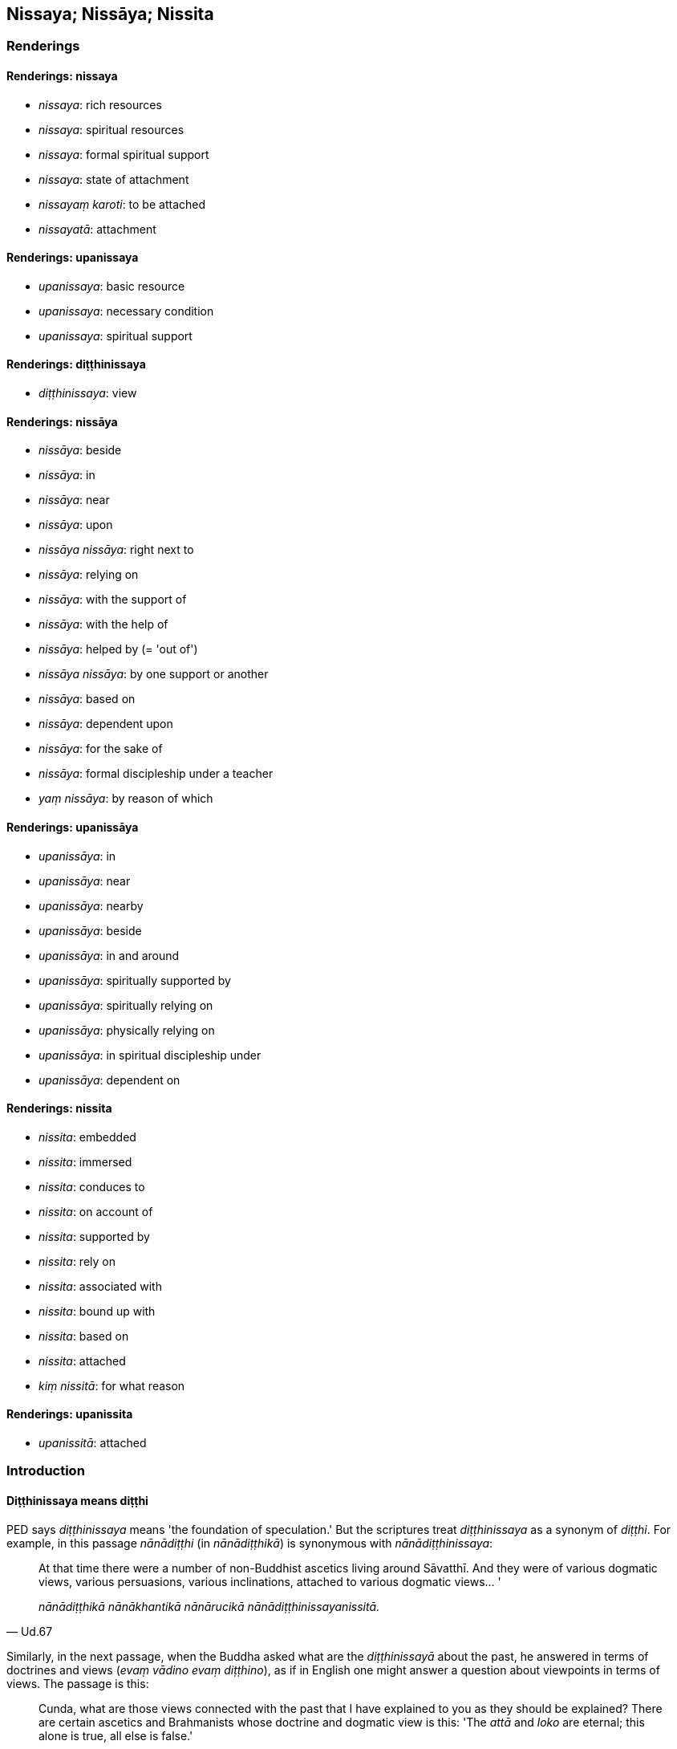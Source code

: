== Nissaya; Nissāya; Nissita

=== Renderings

==== Renderings: nissaya

- _nissaya_: rich resources

- _nissaya_: spiritual resources

- _nissaya_: formal spiritual support

- _nissaya_: state of attachment

- _nissayaṃ karoti_: to be attached

- _nissayatā_: attachment

==== Renderings: upanissaya

- _upanissaya_: basic resource

- _upanissaya_: necessary condition

- _upanissaya_: spiritual support

==== Renderings: diṭṭhinissaya

- _diṭṭhinissaya_: view

==== Renderings: nissāya

- _nissāya_: beside

- _nissāya_: in

- _nissāya_: near

- _nissāya_: upon

- _nissāya nissāya_: right next to

- _nissāya_: relying on

- _nissāya_: with the support of

- _nissāya_: with the help of

- _nissāya_: helped by (= 'out of')

- _nissāya nissāya_: by one support or another

- _nissāya_: based on

- _nissāya_: dependent upon

- _nissāya_: for the sake of

- _nissāya_: formal discipleship under a teacher

- _yaṃ nissāya_: by reason of which

==== Renderings: upanissāya

- _upanissāya_: in

- _upanissāya_: near

- _upanissāya_: nearby

- _upanissāya_: beside

- _upanissāya_: in and around

- _upanissāya_: spiritually supported by

- _upanissāya_: spiritually relying on

- _upanissāya_: physically relying on

- _upanissāya_: in spiritual discipleship under

- _upanissāya_: dependent on

==== Renderings: nissita

- _nissita_: embedded

- _nissita_: immersed

- _nissita_: conduces to

- _nissita_: on account of

- _nissita_: supported by

- _nissita_: rely on

- _nissita_: associated with

- _nissita_: bound up with

- _nissita_: based on

- _nissita_: attached

- _kiṃ nissitā_: for what reason

==== Renderings: upanissita

- _upanissitā_: attached

=== Introduction

==== Diṭṭhinissaya means diṭṭhi

PED says _diṭṭhinissaya_ means 'the foundation of speculation.' But the 
scriptures treat _diṭṭhinissaya_ as a synonym of _diṭṭhi_. For example, 
in this passage _nānādiṭṭhi_ (in _nānādiṭṭhikā_) is synonymous 
with _nānādiṭṭhinissaya_:

[quote, Ud.67]
____
At that time there were a number of non-Buddhist ascetics living around 
Sāvatthī. And they were of various dogmatic views, various persuasions, 
various inclinations, attached to various dogmatic views... '

_nānādiṭṭhikā nānākhantikā nānārucikā 
nānādiṭṭhinissayanissitā._
____

Similarly, in the next passage, when the Buddha asked what are the 
_diṭṭhinissayā_ about the past, he answered in terms of doctrines and 
views (_evaṃ vādino evaṃ diṭṭhino_), as if in English one might answer 
a question about viewpoints in terms of views. The passage is this:

[quote, D.3.137]
____
Cunda, what are those views connected with the past that I have explained to 
you as they should be explained? There are certain ascetics and Brahmanists 
whose doctrine and dogmatic view is this: 'The _attā_ and _loko_ are eternal; 
this alone is true, all else is false.'

_Katame ca te cunda pubbantasahagatā diṭṭhinissayā ye vo mayā vyākatā 
yathā te vyākātabbā? Santi kho cunda eke samaṇabrāhmaṇā evaṃ 
vādino evaṃ diṭṭhino sassato attā ca loko ca idameva saccaṃ 
moghamaññan ti._
____

==== Other translators

Some translators render _diṭṭhinissaya_ as 'dependence on view' or 'support 
of views,' with convoluted results. For instance, consider this passage:

____
-- 'Bhikkhus, you might best rely on that dogmatic view, relying on which there 
would not arise grief, lamentation, physical pain, psychological pain, and 
vexation. But do you see any such view?'

_Taṃ bhikkhave diṭṭhinissayaṃ nisseyyātha yaṃsa diṭṭhinissayaṃ 
nissayato na uppajjeyyuṃ sokaparidevadukkhadomanassupāyāsā. Passatha no 
tumhe bhikkhave taṃ diṭṭhinissayaṃ yaṃsa diṭṭhinissayaṃ 
nissayato na uppajjeyyuṃ sokaparidevadukkhadomanassupāyāsā ti._
____

____
-- 'No, bhante.'

_No hetaṃ bhante_
____

[quote, M.1.137-8]
____
-- 'Good, bhikkhus. I also see no such view relying on which there would not 
arise grief, lamentation, physical pain, psychological pain, and vexation.'

_Sādhu bhikkhave. Ahampi kho taṃ bhikkhave diṭṭhinissayaṃ na 
samanupassāmi yaṃsa diṭṭhinissayaṃ nissayato na uppajjeyyuṃ 
sokaparidevadukkhadomanassupāyāsā._
____

Horner translates the last sentence as: 'Neither do I see that dependence on 
view by depending on which dependence of view there would not arise grief, 
suffering, anguish, lamentation, despair' (MLS.1.177).

==== Pitfalls

The negatives of the _nissaya nissāya nissita_ group are associated with a 
range of pitfalls. For instance, _issita_ means 'giving offence.' Its negative 
is _anissita_ (i.e. '_an-issita'_ not '_a-nissita'_):

[quote, S.4.179]
____
Not causing offence, not tormenting others, one who has realised the 
Untroubled, a bhikkhu would not abuse anyone.

_Anissito aññamaheṭhayāno parinibbuto na upavadeyya kañciti._
____

The following passage has been quietly misleading us for centuries:

[quote, S.2.280; A.2.51]
____
Venerable Visākha was instructing the bhikkhus with speech that was polished, 
well enunciated, articulate, making the meaning clear, comprehensive, not 
causing offence.

_poriyā vācāya vissaṭṭhāya anelagalāya atthassa viññāpaniyā 
pariyāpannāya anissitāyā ti._
____

However, Buddhaghosa's commentary says the speech was 'unattached to the round 
of rebirth' (_vaṭṭaṃ anissitāya_) (PTS: AA.3.90). Another translator 
simply says the bhikkhu's speech was 'unattached.'

The correct root of a negative is easier to recognise when paired with its 
positive. For instance, if '_issāya'_ means 'of envy,' _anissāya_ clearly 
means 'of non-envy' (_an-issāya_). For example, here:

____
Possessed of two qualities one lives miserably: envy and stinginess.

_issāya ca macchariyena ca_
____

[quote, A.1.94]
____
Possessed of two qualities one lives happily: non-envy and non-stinginess.

_anissāya ca amacchariyena ca._
____

==== Humour

_Nissita's_ different meanings make it an easy source of humour. For instance 
the Buddha said that Brahmanists and householders are helpful in providing 
bhikkhus with robe material, almsfood, abodes, and therapeutic requisites; and 
bhikkhus are helpful in return by explaining the teaching. He said householders 
and ascetics are each supported by the other (_aññoññanissitā_ It.111). A 
bhikkhu preacher might well remind his audience that this does not mean 
householders and ascetics are 'each attached to each other' 
(_aññoññanissitā_) but instead they both should try to 'each not give 
offence to each other' (_aññoññanissitā_).

=== Illustrations: nissaya

.Illustration
====
nissaya

rich resources
====

____
And how is a shopkeeper endowed with rich resources?_

_Kathañca bhikkhave pāpaṇiko nissayasampanno hoti_
____

The shopkeeper becomes known to wealthy householders as capable of providing 
interest on loans. They offer him money, telling him to trade with it, support 
his family, and pay it back with interest in due course (A.1.117).

.Illustration
====
nissaya

rich resources
====

____
And how is a bhikkhu endowed with rich resources?

_Kathañca bhikkhave bhikkhu nissayasampanno hoti:_
____

From time to time a bhikkhu approaches those bhikkhus who are learned, to whom 
the tradition has been handed down, experts in the teaching and discipline and 
summaries, and asks and interrogates them 'How is that, bhante? What does that 
mean?' Thus those Venerables can reveal what is hidden and clarify what is 
obscure, and dispel his unsureness about various matters that are cause for 
unsureness (A.1.118).

.Illustration
====
nissaya

spiritual resources
====

____
On what grounds, bhante, is a bhikkhu endowed with spiritual resources?

_Kittāvatā nu kho bhante bhikkhu nissayasampanno hotī ti._
____

____
If, either with the help of faith [in the perfection of the Buddha's 
transcendent insight], or with the help of shame of wrongdoing, or with the 
help of fear of wrongdoing, or with the help of energetic application [to the 
practice], or with the help of wisdom, a bhikkhu abandons what is spiritually 
unwholesome and develops what is spiritually wholesome, that which is 
spiritually unwholesome is indeed abandoned.

_saddhañce... hiriñce... ottappañce... viriyañce... paññañce bhikkhu 
bhikkhu nissāya akusalaṃ pajahati kusalaṃ bhāveti pahīnamevassa taṃ 
akusalaṃ hoti._
____

____
When he is established (_patiṭṭhāya_) in these five states, there are four 
other things spiritually supported by which a bhikkhu should abide

_cattāro dhammā upanissāya vihātabbā._
____

In this regard a bhikkhu judges that:

____
one thing should be followed.

_saṅkhāyekaṃ paṭisevati_
____

____
one thing should be endured.

_saṅkhāyekaṃ adhivāseti_
____

____
one thing should be avoided.

_saṅkhāyekaṃ parivajjeti_
____

____
one thing should be dispelled.

_saṅkhāyekaṃ vinodeti_
____

[quote, A.4.353-4]
____
Thus is a bhikkhu endowed with spiritual resources.

_nissayasampanno hotī ti._
____

.Illustration
====
nissayaṃ

formal spiritual support
====

[quote, M.2.126]
____
In the eighty years since I went forth [into the ascetic life], I do not recall 
having ever offered anyone formal spiritual support.

_Asīti me āvuso vassāni pabbajitassa nābhijānāmi nissayaṃ dātā._
____

.Illustration
====
nissayaṃ

formal spiritual support
====

____
Ānanda, friend, the Blessed One has established a standard of ten years formal 
discipleship under a teacher.

_bhagavatā āvuso ānanda paññattaṃ dasavassāni nissāya vatthuṃ_
____

[quote, Vin.1.80]
____
One of ten years' standing can offer formal spiritual support.

_dasavassena nissayaṃ dātuṃ._
____

.Illustration
====
nissayo

formal spiritual support
====

____
If he is possessed of five factors, formal spiritual support may be offered by 
a bhikkhu.

_bhikkhunā nissayo dātabbo_
____

[quote, A.3.271]
____
If he is possessed of the aggregate of a finished disciple's virtuous 
practices, inward collectedness, penetrative discernment, liberation [from 
perceptually obscuring states], and the knowledge and vision that follows 
liberation [from perceptually obscuring states].

_asekhena sīlakkhandhena... samādhikkhandhena... paññākkhandhena... 
vimuttikkhandhena... vimuttiñāṇadassanakkhandhena samannāgato hoti._
____

.Illustration
====
nissayaṃ karoti

be attached
====

____
Having abandoned whatever he was clinging to

_attaṃ pahāya_
____

____
being free of grasping

_anupādiyāno_
____

[quote, Sn.v.800]
____
He is not attached even to knowledge.

__ñāṇe pi so nissayaṃ no karoti._
____

Comment:

Norman says 'he should not depend even upon knowledge.' But how can one not 
depend on knowledge?

.Illustration
====
nissayatā

attachment
====

[quote, Sn.v.856]
____
A person for whom there is no attachment, who, knowing the nature of reality 
&#8203;[according to reality], is not attached; and who has no craving for either 
individual existence or the cessation of individual existence.

_Yassa nissayatā natthi ñatvā dhammaṃ anissito +
Bhavāya vibhavāya vā taṇhā yassa na vijjati._
____

[quote, Sn.v.857]
____
This is someone I call inwardly at peace. He is indifferent to sensuous 
pleasures. Spiritual shackles are not found in him. He has overcome attachment 
&#8203;[to the world of phenomena].

_Taṃ brūmi upasanto ti kāmesu anapekkhinaṃ +
Ganthā tassa na vijjanti atāri so visattikaṃ._
____

Comment:

Norman says 'no stage of dependence, knowing the doctrine is not dependent.'

.Illustration
====
nissayesu

states of attachment
====

____
One who is free of attachment does not tremble.

_Anissito na calati_
____

____
But one who is attached,

_nissito ca_
____

____
Grasping states of individual existence in this world or another

_upādiyaṃ itthabhāvaññathābhāvaṃ_
____

____
Does not transcend the round of birth and death.

_saṃsāraṃ nātivattati_
____

____
Recognising this danger,

_Etamādīnavaṃ ñatvā_
____

____
That there is great peril in states of attachment,

_nissayesu mahabbhayaṃ_
____

[quote, Sn.v.752-3]
____
Then, unattached, free of grasping, the bhikkhu should mindfully fulfil the 
ideals of religious asceticism.

_Anissito anupādāno sato bhikkhu paribbaje ti._
____

Comment:

Norman says: 'Knowing this peril, that "There is great fear in dependences," a 
bhikkhu should wander, not dependent nor grasping.' But _anissito_ and 
_anupādāno_ appear as synonyms, which makes 'unattached, not grasping' more 
likely than 'not dependent nor grasping.'

=== Illustrations: upanissaya

.Illustration
====
upanissayo

basic resources
====

____
Leftover scraps as almsfood,

_Uttiṭṭhapiṇḍo uñcho ca_
____

____
Discarded cloth [for rag-robes],

_paṃsukūlañca cīvaraṃ_
____

____
These are indeed fitting for me,

_Etaṃ kho mama sāruppaṃ_
____

[quote, Thī.v.349]
____
The basic resources of the ascetic life.

_anāgārūpanissayo._
____

.Illustration
====
upanissaya

necessary condition
====

[quote, A.3.20]
____
For a virtuous person, perfect in virtue, right inward collectedness is endowed 
with its necessary condition.

_Sīlavato bhikkhave sīlasampannassa upanissayasampanno hoti sammāsamādhi._
____

.Illustration
====
upanissayo

spiritual support
====

Which four things greatly help (_bahukārā_)?

____
a suitable abiding place

_patirūpadesavāso_
____

____
the spiritual support of spiritually outstanding people

_sappurisūpanissayo_
____

____
a rightly directed disposition

_attasammāpaṇidhi_
____

[quote, D.3.276]
____
the previous performance of meritorious deeds

_pubbe ca katapuññatā._
____

=== Illustrations: nissāya

.Illustration
====
nissāya

beside
====

[quote, M.2.92]
____
The Blessed One stood beside the lowest step of the staircase.

_Atha kho bhagavā pacchimaṃ sopāṇakaḷeparaṃ nissāya aṭṭhāsi._
____

.Illustration
====
nissāya

beside
====

[quote, M.1.354]
____
He entered the hall and sat down beside the central pillar facing east.

_santhāgāraṃ pavisitvā majjhimaṃ thambhaṃ nissāya puratthābhimukho 
nisīdi._
____

Comment:

The Buddha would not lean against the pillar, because when he goes indoors 'he 
does not bend his body backwards' (M.2.138).

.Illustration
====
nissāya

in
====

The lion thought:

• 'How about if I were to make my lair in a certain woodland grove? +
☸ _aññataraṃ vanasaṇḍaṃ nissāya āsayaṃ kappeyyaṃ_).'

'Then I could emerge from my lair in the evening... and make for the cattle 
pasture' (D.3.23).

.Illustration
====
nissāya

in
====

[quote, S.1.144]
____
Then Venerable MahāMoggallāna stationed himself in the eastern quarter and 
sat cross-legged in the air above that brahmā.

_Atha kho āyasmā mahāmoggallāno puratthimaṃ disaṃ nissāya tassa 
brahmuno uparivehāsaṃ pallaṅkena nisīdi._
____

.Illustration
====
nissāya

in/near
====

Suppose there is a flayed cow. If it stands near a wall (_kuḍḍañce 
nissāya_), the creatures living in the wall (_kuḍḍanissītā pāṇā_) 
would nibble her. If near a tree (_rukkhañce nissāya_), the creatures living 
in the tree (_rukkhanissitā pāṇā_); if in water (_udakañce nissāya_), 
the creatures living in the water (_udakanissitā pāṇā_); if in the open 
air (_ākāsañce nissāya_), the creatures living in the open air 
(_ākāsanissitā pāṇā_).

[quote, S.2.99]
____
Wherever that flayed cow stands in or near to (_nissāya tiṭṭheyya_), the 
creatures living there (_tannissitā tannissitā pāṇā_) would nibble her

_Yaññadeva hi sā bhikkhave gāvī niccammā nissāya tiṭṭheyya ye 
tannissitā tannissitā pāṇā te naṃ khādeyyuṃ._
____

.Illustration
====
nissāya nissāya

right next to
====

[quote, D.2.130]
____
Āḷāra Kālāma went and sat under a tree. Then, bhante, five hundred carts 
went rumbling by right next to him.

_Atha kho bhante pañcamattāni sakaṭasatāni āḷāraṃ kālāmaṃ 
nissāya nissāya atikkamiṃsu._
____

.Illustration
====
nissāya

upon
====

[quote, S.3.91]
____
Homage to you, O best of men. We do not know what you are meditating upon.

_namo te purisuttama yassa te nābhijānāma yampi nissāya jhāyasī ti._
____

.Illustration
====
nissāya

supported by
====

[quote, S.2.114]
____
Two sheaves of reeds might stand supported by each other

_dve naḷakalāpiyo aññamaññaṃ nissāya tiṭṭheyyuṃ._
____

.Illustration
====
nissāya

with the support of
====

At the four gates of his city, King Seri gave gifts to the needy. His wives 
asked:

[quote, S.1.58]
____
'Your majesty gives gifts but we do not give gifts. It would be good if, with 
your majesty's support, we too might give gifts and perform acts of merit.'

_sādhu mayampi devaṃ nissāya dānāni dadeyyāma puññāni kareyyāmā ti._
____

.Illustration
====
nissāya

with the support of
====

[quote, S.2.218]
____
May those of unvirtuous desires, with the support of a faction, not create a 
schism in the community of bhikkhus.

_mā pāpicchā pakkhaṃ nissāya saṅghaṃ bhindeyyuṃ._
____

.Illustration
====
nissāya

with the help of
====

[quote, M.1.135]
____
How about if I collected grass, twigs, branches, and leaves, and bound them 
together into a raft, and with the help of that raft and making an effort with 
my hands and feet, I got safely across to the far shore.

_taṃ kullaṃ nissāya hatthehi ca pādehi ca vāyamamāno sotthinā pāraṃ 
uttareyyanti._
____

.Illustration
====
nissāya

with the help of
====

____
... In this regard, with the help of and by means of the neutral attitude that 
is undiversified, associated with undiversity, abandon and transcend the 
neutral attitude that is diversified, associated with diversity

_Tatra bhikkhave yā'yaṃ upekkhā ekattā ekattasitā taṃ nissāya taṃ 
āgamma yā'yaṃ upekkhā nānattā nānattasitā taṃ pajahatha taṃ 
samatikkamatha_
____

[quote, M.3.220]
____
... With the help of and by means of the perception that "It is void of 
personal qualities" abandon and transcend the neutral attitude that is 
undiversified, associated with undiversity.

_Atammayataṃ bhikkhave nissāya atammayataṃ āgamma yā'yaṃ upekkhā 
ekattā ekattasitā taṃ pajahatha taṃ samatikkamatha._
____

.Illustration
====
nissāya

with the help of
====

[quote, Sn.v.1070]
____
With the help of the reflection 'It does not exist,' cross the flood [of 
suffering].

_natthī ti nissāya tarassu oghaṃ._
____

.Illustration
====
nissāya

with the help of
====

[quote, M.2.185]
____
Friend, the brahman Dhanañjāni plunders brahman householders with the help of 
the king, and plunders the king with the help of brahman householders.

_Dhanañjāni āvuso brāhmaṇo rājānaṃ nissāya brāhmaṇagahapatike 
vilumpati. Brāhmaṇagahapatike nissāya rājānaṃ vilumpati._
____

.Illustration
====
nissāya

with the help of
====

This [wretched human] body has come into being through food, sister.

____
With the help of food, food must be abandoned.

_Āhāraṃ nissāya āhāro pahātabbo_
____

This [wretched human] body has come into being through craving.

[quote, A.2.145]
____
With the help of craving, craving must be abandoned.

_Taṇhaṃ nissāya taṇhā pahātabbā._
____

.Illustration
====
nissāya

with the help of
====

• Brahmanists and householders are helpful in providing bhikkhus with robe 
material, almsfood, abodes, and therapeutic requisites. Bhikkhus are very 
helpful in explaining the teaching, and proclaiming the religious life in its 
complete purity. +
☸ _Bahukārā bhikkhave brāhmaṇagahapatikā tumhākaṃ ye vo 
paccupaṭṭhitā 
cīvara-piṇḍapāta-senāsana-gilānapaccayabhesajjaparikkhārehi. Tumhepi 
bhikkhave bahukārā brāhmaṇagahapatikānaṃ_...

[quote, It.111]
____
Thus the religious life is lived with the help of each other for the sake of 
crossing the flood [of suffering], and for making a complete end of suffering.

_Evamidaṃ bhikkhave aññamaññaṃ nissāya brahmacariyaṃ vussati oghassa 
nittharaṇatthāya sammā dukkhassa antakiriyāyā ti._
____

.Illustration
====
nissāya

with the help of
====

[quote, S.5.268]
____
If a bhikkhu gains inward collectedness, gains mental concentration with the 
help of desire, this is called inward collectedness based on desire.

_Chandaṃ ce bhikkhave bhikkhu nissāya labhati samādhiṃ labhati 
cittassekaggataṃ ayaṃ vuccati chandasamādhi._
____

.Illustration
====
nissāya

physically/spiritually relying on
====

The mighty sal trees physically relying on the Himalayas, the king of mountain 
ranges (_himavantaṃ bhikkhave pabbatarājaṃ nissāya_) grow in three ways: 
in branches, leaves and foliage; in bark and shoot; in softwood and pith_._

Likewise, spiritually relying on the head of a family who has faith [in the 
perfection of the Perfect One's transcendent insight] (_saddhaṃ kulapatiṃ 
nissāya_), the folk in his house grow in three ways: faith [in the perfection 
of the Perfect One's transcendent insight], virtue, and penetrative discernment 
(A.1.152).

.Illustration
====
nissāya nissāya

by one support or another
====

[quote, M.2.265]
____
The Blessed One, bhante, has indeed explained to us the crossing of the flood 
&#8203;[of suffering] by one support or another.

_Nissāya nissāya kira no bhante bhagavatā oghassa nittharaṇā akkhātā._
____

.Illustration
====
nissāya

dependent upon
====

____
Whatever creatures there are which assume the four postures, all assume the 
four postures dependent upon the earth, established upon the earth

_sabbe te paṭhaviṃ nissāya paṭhaviyaṃ patiṭṭhāya_
____

[quote, S.5.78]
____
So, too, dependent upon virtue, established upon virtue, a bhikkhu develops and 
cultivates the seven factors of enlightenment.

_Evameva kho bhikkhave bhikkhu sīlaṃ nissāya sīle patiṭṭhāya satta 
bojjhaṅge bhāveti satta bojjhaṅge bahulīkaroti._
____

.Illustration
====
nissāya

dependent upon
====

[quote, M.1.230]
____
When seeds and plants, whatever their kind, grow and reach maturity, all do so 
dependent upon the earth, established upon the earth.

_sabbe te paṭhaviṃ nissāya paṭhaviyaṃ patiṭṭhāya._
____

.Illustration
====
yaṃ nissāya

by reason of which
====

[quote, A.3.340-1]
____
A bhikkhu with psychic power and mental mastery could, if he wished, focus on 
the solidness of that wooden log. How is that? There is the Solidness 
Phenomenon in that log of wood, by reason of which a bhikkhu with psychic power 
and mental mastery could focus on its solidness.

_Ākaṅkhamāno āvuso bhikkhu iddhimā cetovasippatto amuṃ dārukkhandhaṃ 
paṭhavītveva adhimucceyya. Taṃ kissa hetu? Atthi āvuso amumhi 
dārukkhandhe paṭhavīdhātu yaṃ nissāya bhikkhu iddhimā cetovasippatto 
amuṃ dārukkhandhaṃ paṭhavītveva adhimucceyya._
____

.Illustration
====
nissāya

for the sake of
====

Bhikkhus, there are five types of rag-robe wearers (_paṃsukulikā_), the best 
of whom undertakes the practice simply:

____
for the sake of fewness of needs

_appicchataṃ yeva nissāya_
____

____
for the sake of being content [with what is paltry and easily gotten]

_santuṭṭhiṃ yeva nissāya_
____

____
for the sake of erasing defilements

_sallekhaṃ yeva nissāya_
____

____
for the sake of physical seclusion

_pavivekaṃ yeva nissāya_
____

[quote, A.3.219]
____
for the sake of frugality

_idamatthitaṃ yeva nissāya._
____

.Illustration
====
nissāya

formal discipleship under a teacher
====

____
Ānanda, friend, the Blessed One has established a standard of ten years of 
formal discipleship under a teacher.

_bhagavatā āvuso ānanda paññattaṃ dasavassāni nissāya vatthuṃ_
____

[quote, Vin.1.80]
____
One of ten years' standing can offer formal spiritual support.

_dasavassena nissayaṃ dātuṃ._
____

.Illustration
====
nissāya

in formal discipleship under
====

____
Bhante, be my teacher

_acariyo me bhante hohī_
____

[quote, Vin.1.60-61]
____
I will live in formal discipleship under the Venerable.

_Ayasmato nissāya vacchāmi._
____

=== Illustrations: upanissāya

.Illustration
====
upanissāya

in
====

[quote, M.1.104]
____
A bhikkhu lives in some quiet grove. While living there, his unestablished 
mindfulness does not become established.

_Idha bhikkhave bhikkhu aññataraṃ vanapatthaṃ upanissāya viharati. Tassa 
taṃ vanapatthaṃ upanissāya viharato anupaṭṭhitā ceva sati na 
upaṭṭhāti._
____

.Illustration
====
upanissāya

near, in
====

[quote, M.1.106]
____
A bhikkhu lives near some city... in some country... near some man

_Idha pana bhikkhave bhikkhu aññataraṃ nagaraṃ upanissāya viharati... 
aññataraṃ janapadaṃ upanissāya viharati... aññataraṃ puggalaṃ 
upanissāya viharati._
____

.Illustration
====
upanissāya

nearby
====

[quote, S.2.269]
____
Bhikkhus, once there was a great lake in a forest with bull elephants living 
nearby.

_Bhūtapubbaṃ bhikkhave araññāyatane mahāsarasi taṃ nāgā upanissāya 
viharanti._
____

.Illustration
====
upanissāya

beside
====

[quote, S.1.146]
____
The independent Brahmās approached the Blessed One and stood, one beside each 
doorpost.

_Atha kho subrahmā ca paccekabrahmā suddhāvāso ca paccekabrahmā yena 
bhagavā tenupasaṅkamiṃsu. Upasaṅkamitvā paccekaṃ dvārabāhaṃ 
upanissāya aṭṭhaṃsu._
____

.Illustration
====
upanissāya

in and around
====

[quote, D.2.76]
____
Ānanda, go to all the bhikkhus who live in and around Rājagaha, and summon 
them to the assembly hall.

_gaccha tvaṃ ānanda yāvatikā bhikkhū rājagahaṃ upanissāya viharanti 
te sabbe upaṭṭhānasālāyaṃ sannipātehī ti._
____

.Illustration
====
upanissāya

spiritually supported by
====

____
There are four things spiritually supported by which a bhikkhu should abide

_cattāro dhammā upanissāya vihātabbā._
____

In this regard a bhikkhu judges that:

____
one thing should be followed.

_saṅkhāyekaṃ paṭisevati_
____

____
one thing should be endured.

_saṅkhāyekaṃ adhivāseti_
____

____
one thing should be avoided.

_saṅkhāyekaṃ parivajjeti_
____

____
one thing should be dispelled.

_saṅkhāyekaṃ vinodeti_
____

[quote, A.4.353-4]
____
In this way a bhikkhu is endowed with spiritual resources

_evaṃ kho bhikkhū bhikkhu nissayasampanno hotī ti._
____

.Illustration
====
upanissāya

physically relying on; spiritually relying on
====

____
Just as the trees in a mighty forest physically relying on (_upanissāya_) a 
rocky mountain might become forest giants,

_Yathāpi pabbato selo araññasmiṃ brahāvane +
Taṃ rukkhā upanissāya vaḍḍhante te vanappatī._
____

[quote, A.1.152]
____
Likewise in this world, spiritually relying on (_upanissāya_) the head of a 
family who has faith [in the perfection of the Perfect One's transcendent 
insight], +
His children, wife and relatives spiritually mature.

_Tatheva sīlasampannaṃ saddhaṃ kulapatiṃ idha +
Upanissāya vaḍḍhanti puttadārā ca bandhavā._
____

.Illustration
====
upanissāya

spiritually supported by
====

[quote, S.1.89]
____
You should abide spiritually supported by one thing: diligence in [cultivating] 
spiritually wholesome factors.

_Eko dhammo upanissāya vihātabbo appamādo kusalesu dhammesu._
____

.Illustration
====
upanissāya

spiritually supported by
====

[quote, A.2.151]
____
He lives spiritually supported by the five powers of a disciple in training: 
the powers of faith [in the perfection of the Perfect One's transcendent 
insight], shame of wrongdoing, fear of wrongdoing, energetic application [to 
the practice], and wisdom.

_So imāni pañca sekhabalāni upanissāya viharati: saddhābalaṃ hiribalaṃ 
ottappabalaṃ viriyabalaṃ paññābalaṃ._
____

.Illustration
====
upanissāya

spiritually supported by
====

[quote, S.1.139]
____
How about if I honoured, respected and abided spiritually supported by this 
very teaching to which I have fully awakened?

_Yannūnāhaṃ yvāyaṃ dhammo mayā abhisambuddho tameva dhammaṃ sakkatvā 
garukatvā upanissāya vihareyyanti._
____

.Illustration
====
upanissāya

in spiritual discipleship under
====

[quote, S.1.139]
____
What ascetic or Brahmanist can I honour and respect and dwell under in 
spiritual discipleship?

_Kannu khvāhaṃ samaṇaṃ vā brāhmaṇaṃ vā sakkatvā garukatvā 
upanissāya vihareyyan ti._
____

.Illustration
====
upanissāya

in spiritual discipleship under
====

[quote, D.3.284-5]
____
One lives in spiritual discipleship under the Teacher or a companion in the 
religious life of the standing of a teacher

_satthāraṃ vā upanissāya viharati aññataraṃ vā garuṭṭhāniyaṃ 
sabrahmacāriṃ._
____

.Illustration
====
upanissāya

in spiritual discipleship under
====

[quote, D.1.152]
____
Soon I shall have lived in spiritual discipleship under the Blessed One for 
three years.

_yadagge ahaṃ mahāli bhagavantaṃ upanissāya viharāmi na ciraṃ tīṇi 
vassāni._
____

.Illustration
====
upanissāya

dependent on
====

[quote, Sn.v.867]
____
Desire arises in the world dependent on what they call 'pleasing' and 
'displeasing.'

_Sātaṃ asātanti yamāhu loke tamupanissāya pahoti chando._
____

.Illustration
====
upanissāya

dependent on
====

• Dependent on ascetic practices and self-mortification, or on what is seen, 
heard, sensed, [or cognised], with raised voices they wail for spiritual 
purity, not free of craving for various states of individual existence. +
_Tapūpanissāya jigucchitaṃ vā atha vāpi diṭṭhaṃ vā sutaṃ mutaṃ 
vā +
Uddhaṃsarā suddhimanutthunanti avītataṇhāse bhavābhavesu_ (Sn.v.901).

=== Illustrations: nissita

.Illustration
====
nissitaṃ

embedded in
====

[quote, Thī.v.52]
____
He indeed removed from me the arrow [of craving], hard to discern, embedded in 
my heart;

_Abbuhi vata me sallaṃ duddasaṃ hadayanissitaṃ._
____

.Illustration
====
nissitaṃ

immersed in
====

Whoever you know to be of such a kind, immersed in worldly life 
(_gehanissitaṃ_), of unvirtuous desires, thoughts, conduct, and sphere of 
personal application, all of you unitedly shun him (Sn.v.280-281).

.Illustration
====
nissitā

living in
====

[quote, S.2.152]
____
The creatures living in the grass and wood will meet with calamity and disaster

_ye tiṇakaṭṭhanissitā pāṇā te anayavyasanaṃ āpajjeyyuṃ._
____

.Illustration
====
nissitā

living in
====

Suppose there is a flayed cow. If it stands near a wall, the creatures living 
in the wall (_kuḍḍanissītā pāṇā_) would nibble her (S.2.99).

.Illustration
====
nissitaṃ

conduces to
====

____
So, too, dependent upon virtue, established upon virtue, a bhikkhu develops and 
cultivates the seven factors of enlightenment.

_Evameva kho bhikkhave bhikkhu sīlaṃ nissāya sīle patiṭṭhāya satta 
bojjhaṅge bhāveti satta bojjhaṅge bahulīkaroti._
____

____
How does he do this?

_Kathañca bhikkhave bhikkhu sīlaṃ nissāya sīle patiṭṭhāya satta 
bojjhaṅge bhāveti satta bojjhaṅge bahulīkaro ti?_
____

____
In this regard a bhikkhu develops the enlightenment factor of mindfulness (... 
detached awareness) which conduces to seclusion [from sensuous pleasures and 
spiritually unwholesome factors], to non-attachment [to originated phenomena], 
to the ending [of originated phenomena], and which results in the 
relinquishment [of the whole phenomenon of attachment].

_Idha bhikkhave bhikkhu satisambojjhaṅgaṃ bhāveti (... 
upekkhāsambojjhaṅgaṃ bhāveti) vivekanissitaṃ virāganissitaṃ 
nirodhanissitaṃ vossaggapariṇāmiṃ._
____

____
In this way, dependent upon virtue, established upon virtue, a bhikkhu develops 
and cultivates the seven factors of enlightenment.

_Evaṃ kho bhikkhave bhikkhu sīlaṃ nissāya sīle patiṭṭhāya satta 
bojjhaṅge bhāveti satta bojjhaṅge bahulīkarotī ti._
____

Comment:

There are five reasons why _nissitaṃ_ does not mean 'supported by.'

1. Given that the sutta says the _bojjhaṅgā_ are brought to development 
through virtue, it would be discordant in the same sutta to say that the 
_bojjhaṅgā_ are 'supported by' _viveka virāga_ and _nirodha_.

2. What the _bojjhaṅgā_ are 'supported by' is explained in the 
_Bojjhaṅgasaṃyuttaṃ_: virtue (S.5.63), listening to the teaching 
(S.5.67), developing the [contemplation of the] four bases of mindfulness 
(S.5.73), virtuous friendship (S.5.78), proper contemplation (S.5.79), and 
diligence [in the practice] (S.5.91).

3. The Nibbidā Sutta (S.5.82) says seven factors of enlightenment when 
developed and cultivated lead to _ekantanibbidāya virāgāya nirodhāya 
upasamāya abhiññāya sambodhāya nibbānaya saṃvattanti_. This list makes 
it clear that _virāga_ and _nirodha_ are goals of the practice, not supports 
for it.

4. The factors of the eightfold path are similarly called _vivekanissitaṃ 
virāganissitaṃ nirodhanissitaṃ vossaggapariṇāmiṃ_ (S.5.54). To 
propose that social activites like right speech, right conduct and right means 
of livelihood are 'supported by' or 'based upon' _viveka virāga_ and _nirodha_ 
is obviously untrue.

5. Bodhi says that 'the terms 'seclusion' (_viveka_), 'dispassion' 
(__virā__ga), and 'cessation' (_nirodha_) may all be understood as referring 
to Nibbāna. Their use in this context signifies that the development of the 
enlightenment factors is directed to Nibbāna' (MLDB p.1172 n.48).

.Illustration
====
nissitaṃ

conduce to
====

[quote, Th.v.599]
____
The black crow dwelling [and feasting] in its home in the charnel ground 
arouses mindfulness in me regarding the body that conduces to non-attachment 
&#8203;[to originated phenomena].

_Apaṇḍaro aṇḍasambhavo sīvathikāya niketacāriko uppādayātava me 
satiṃ sandehasmiṃ virāganissitaṃ._
____

.Illustration
====
nissito

on account of
====

[quote, Sn.v.798]
____
The wise call that thing a spiritual shackle if, on account of it, one regards 
other people as inferior.

_Taṃ vāpi ganthaṃ kusalā vadanti yaṃ nissito passati hinamaññaṃ._
____

.Illustration
====
nissitā

supported by
====

[quote, M.3.243]
____
If I were to direct this detached awareness so purified and refined to the 
state of awareness of boundless space, and to develop my mind accordingly, then 
this detached awareness of mine, supported by that, fuelled by it, would remain 
for a very long time.

_imaṃ ce ahaṃ upekkhaṃ evaṃparisuddhaṃ evaṃpariyodātaṃ 
ākāsānañcāyatanaṃ upasaṃhareyyaṃ tadanudhammañca cittaṃ 
bhāveyyaṃ evaṃ ayaṃ upekkhā tannissitā tadupādānā ciraṃ 
dīghamaddhānaṃ tiṭṭheyya._
____

.Illustration
====
nissito

supported by
====

____
Alone and unsupported, Sakyan, I am not able to cross the great flood [of 
suffering].

_Eko ahaṃ sakka mahantamoghaṃ anissito no visahāmi tārituṃ_
____

[quote, Sn.v.1073]
____
Tell me, All-Seeing Eye, a basis [for spiritual development] (_ārammaṇaṃ_) 
supported by which I might cross this [wretched] flood [of suffering].

_Ārammaṇaṃ brūhi samantacakkhu yaṃ nissito oghamimaṃ tareyyaṃ._
____

.Illustration
====
nissitā

supported by
====

[quote, It.111]
____
Householders and ascetics alike, each supported by the other, both fathom the 
true teaching; both attain unsurpassed safety from the danger of bondage [to 
individual existence]:

_sāgārā anagārā ca ubho aññoññanissitā; ārādhayanti saddhammaṃ 
yogakkhemaṃ anuttaraṃ._
____

.Illustration
====
nissito

relies on
====

____
By three means, a brigand robs, plunders, burgles, and ambushes.

_Tīhi bhikkhave aṅgehi samannāgato mahācoro sandhimpi chindati nillopampi 
harati ekāgārikampi karoti paripanthe pi tiṭṭhati._
____

____
He relies on the inaccessible, the impenetrable, and the powerful.

_visamanissito ca hoti gahananissito ca hoti balavanissito ca hoti._
____

____
How does a brigand rely on the inaccessible?

_Kathañca bhikkhave mahācoro visamanissito hoti._
____

____
He relies on impassible rivers and mountains hard to climb.

_idha bhikkhave mahācoro nadīviduggaṃ vā nissito hoti pabbatavisamaṃ 
vā._
____

____
How does a brigand rely on the impenetrable?

_Kathañca bhikkhave mahācoro gahananissito hoti._
____

____
He relies on jungles of grass or trees, or thickets, or woodland groves.

_idha bhikkhave mahācoro tiṇagahanaṃ vā nissito hoti rukkhagahanaṃ vā 
gedhaṃ vā pana vanasaṇḍaṃ._
____

____
How does a brigand rely on the powerful?

_Kathañca bhikkhave mahācoro balavanissito hoti_
____

____
He relies on kings or kings' ministers (_rājānaṃ vā rājamahāmattānaṃ 
vā nissito hoti_), thinking that if anyone accuses him, these people will say 
what is useful in defence, and they do so.

_idha bhikkhave mahācoro rājānaṃ vā rājamahāmattānaṃ vā nissito 
hoti. Tassa evaṃ hoti: sace maṃ koci kiñci vakkhati ime me rājāno vā 
rāja mahāmattā vā pariyodhāya atthaṃ bhaṇissantī ti._
____

In the same way, an unvirtuous bhikkhu possessed of three qualities (_tīhi 
dhammehi samannāgato_) wanders about hurting and injuring himself; he is 
blameworthy, criticised by the wise, and begets much demerit. What are the 
three?

____
In this regard, an unvirtuous bhikkhu relies on the crooked, the impenetrable 
and the powerful.

_visamanissito ca hoti gahananissito ca balavanissito ca._
____

____
How does an unvirtuous bhikkhu rely on the crooked?

_Kathañca bhikkhave pāpabhikkhu visamanissito hoti._
____

____
In this regard, an unvirtuous bhikkhu is possessed of crookedness in deeds of 
body, speech, and mind.

_idha bhikkhave pāpabhikkhu visamena kāyakammena... vacīkammena... 
manokammena samannāgato hoti._
____

• How does an unvirtuous bhikkhu rely on the impenetrable? +
☸ Kathañca bhikkhave pāpabhikkhu gahananissito hoti

____
In this regard, the unvirtuous bhikkhu has a wrong view [of reality]. He is 
possessed of an unenlightening doctrine.

_idha bhikkhave pāpabhikkhu micchādiṭṭhiko hoti antaggāhikāya 
diṭṭhiyā samannāgato_
____

____
How does an unvirtuous bhikkhu rely on the powerful?

_Kathañca bhikkhave pāpabhikkhu balavanissito hoti_
____

[quote, A.1.153-5]
____
He relies on kings or kings' ministers thinking that if anyone accuses him, the 
kings or kings' ministers will defend him. And they do so.

_idha bhikkhave pāpabhikkhu rājānaṃ vā rājamahāmattānaṃ vā nissito 
hoti. Tassa evaṃ hoti: sace maṃ koci kiñci vakkhati ime me rājāno vā 
rājamahāmattā vā pariyodhāya atthaṃ bhaṇissantī ti._
____

.Illustration
====
nissitaṃ

associated with
====

[quote, It.117]
____
Whoever thinks such thoughts as are unvirtuous and associated with the 
household life is following a wrong path.

_Yo vitakkaṃ vitakketi pāpakā gehanissitaṃ kummaggaṃ paṭipanno so._
____

.Illustration
====
nissitaṃ

associated with
====

[quote, M.3.31]
____
With the destruction, fading away, ending, giving up, and relinquishment of 
clinging, grasping, obstinate adherence, stubborn attachment, and 
identification associated with the Solidness Phenomenon, I know that my mind is 
liberated [from perceptually obscuring states]

_ye ca paṭhavīdhātunissitā upayūpādānā cetaso 
adhiṭṭhānābhinivesānusayā tesaṃ khayā virāgā nirodhā cāgā 
paṭinissaggā vimuttaṃ me cittanti pajānāmi._
____

.Illustration
====
nissitā

associated with
====

____
What is the neutral attitude that is diversified, associated with diversity?

_Katamā ca bhikkhave upekkhā nānattā nānattasitā:_
____

____
There is a neutral attitude associated with visible objects, audible objects... 
mentally known objects.

_atthi bhikkhave upekkhā rūpesu atthi saddesu atthi gandhesu atthi rasesu 
atthi phoṭṭhabbesu._
____

____
What is the neutral attitude that is undiversified, associated with undiversity?

_Katamā ca bhikkhave upekkhā ekattā ekattasitā._
____

[quote, M.3.220]
____
There is a neutral attitude associated with the state of awareness of boundless 
space, associated with the state of awareness of boundless mental 
consciousness, associated with the state of awareness of nonexistence, 
associated with the state of awareness neither having nor lacking perception.

_atthi bhikkhave upekkhā ākāsānañcāyatananissitā atthi 
viññāṇañcāyatananissitā atthi ākiñcaññāyatananissitā atthi 
nevasaññānāsaññāyatananissitā._
____

Comment:

Here _nissitā_ and _sitā_ are synonyms.

.Illustration
====
nissitaṃ

associated with
====

[quote, M.3.32]
____
Friends, I have treated the Solidness Phenomenon as void of personal qualities, 
and the Solidness Phenomenon as having no [absolute] Selfhood associated with 
it.

_paṭhavīdhātuṃ kho ahaṃ āvuso na attato upagacchiṃ na ca 
paṭhavīdhātunissitaṃ attānaṃ._
____

.Illustration
====
nissitā

bound up with
====

[quote, Dh.v.339]
____
Thoughts bound up with attachment are the winds which carry along a man with a 
wrong view [of reality].

_Vāhā vahanti duddiṭṭhiṃ saṅkappā rāganissitā._
____

.Illustration
====
nissitā

based on
====

[quote, M.1.186]
____
It is a loss for me, not a gain; it is unfortunate for me, not fortunate, that 
when I recollect the Buddha, the teaching, and the community of the Blessed 
One's disciples in this way, detached awareness based on what is spiritually 
wholesome is not established within me.

_upekkhā kusalanissitā na saṇṭhātī ti._
____

.Illustration
====
nissito

based on
====

[quote, Ud.31]
____
The devas envy the bhikkhu who collects his food on almsround, who is 
self-reliant, not supported by a patron, but not if it is based on desire for 
praise and fame.

_Piṇḍapātikassa bhikkhuno attabharassa anaññaposino +
Devā pihayanti tādino no ce saddasilokanissito ti._
____

=== Illustrations: nissita, attached

==== Introduction

In the following group of contexts, I take _nissita_ to mean 'attached' not 
'dependent' for two reasons:

1. Because _nissita_ is frequently linked to other words implying grasping: 
_upādāya, upādiyati, chandarāgaṃ, paṭibaddho,_ and _saṃyutto_. For 
example:
+
[quote, Sn.v.752]
____
One who is attached, grasping states of individual existence in this world or 
another does not transcend the round of birth and death

_nissito ca upādiyaṃ +
Itthabhāvaññathābhāvaṃ saṃsāraṃ nātivattati._
____
+
[quote, D.2.292]
____
And he (practising _satipaṭṭhāna_ mindfulness) abides unattached, not 
grasping anything in the world

_anissito ca viharati na ca kiñci loke upādiyati._
____

2. Secondly, certain of these contexts do not support 'dependent.' For 
instance, it seems more sensible to say a bhikkhu is free of attachment to 
nourishment of all kinds (_sabbāhāramanissito_: Sn.v.749) than to say he is 
not dependent on them. Being not attached to food does not mean not dependent. 
Similarly, it seems more sensible to say a bhikkhu is not attached to the past 
(_pubbamantamanissito_: Sn.v.849) than to say he is not dependent on the past, 
as Norman puts it.

.Illustration
====
nissitena

attached
====

[quote, It.39]
____
These two aspects of the Untroubled were made known by the Seer, free of 
attachment, and of excellent qualities.

_Duve imā cakkhumatā pakāsitā +
Nibbānadhātu anissitena tādinā._
____

.Illustration
====
nissito

attached
====

[quote, Sn.v.363]
____
Having abandoned whatever is beloved or unbeloved, being without grasping, one 
who is not attached to anything at all, who is free of things conducive to 
psychological bondage, he would properly fulfil the ideals of religious 
asceticism in the world.

_Hitvāna piyañca appiyañca anupādāya anissito kuhiñci +
Saṃyojaniyehi vippamutto sammā so loke paribbajeyya._
____

.Illustration
====
anissito

free of attachment
====

____
He sees no substantial reality in objects of attachment.

_Na so upadhīsu sārameti_
____

____
Having eliminated his fondness and attachment regarding objects of attachment,

_Ādānesu vineyya chandarāgaṃ_
____

____
He is free of attachment, not needing to be led by others,

_So anissito anaññaneyyo_
____

[quote, Sn.v.364]
____
He would properly fulfil the ideals of religious asceticism in the world.

_Sammā so loke paribbajeyya._
____

.Illustration
====
nissitā

attached
====

[quote, A.2.9]
____
Those doctrines, at variance with each other, to which ascetics and Brahmanists 
are attached; .

_Ye keci'me vādapathā puthussitā yannissitā samaṇabrāhmaṇā ca._
____

.Illustration
====
anissito

free of attachment
====

[quote, Sn.v.947]
____
Knowing the nature of reality [according to reality], he is free of attachment.

__ñatvā dhammaṃ anissito._
____

.Illustration
====
anissito

unattached
====

[quote, D.2.292]
____
And he (practising _satipaṭṭhāna_ mindfulness) abides unattached, not 
grasping anything in the world.

_Anissito ca viharati na ca kiñci loke upādiyati._
____

.Illustration
====
nissita

attached
====

____
There is trembling in one who is attached.

_nissitassa calitaṃ_
____

[quote, M.3.266]
____
There is no trembing in one who is free of attachment.

_Anissitassa calitaṃ natthi._
____

.Illustration
====
nissitaṃ

attached
====

[quote, M.3.259]
____
Therefore, householder, you should train yourself [with this reflection]: 'I 
will not grasp the visual sense; my mind will not be attached to the visual 
sense.

_Tasmātiha te gahapati evaṃ sikkhitabbaṃ na cakkhuṃ upādiyissāmī na 
ca me cakkhunissitaṃ viññāṇaṃ bhavissatī ti._
____

.Illustration
====
nissitaṃ

attached to
====

When the devas with Inda, Brahmā, and Pajāpati seek a bhikkhu who is 
liberated in mind (_vimuttacittaṃ_), they do not find [anything of which they 
could say]

____
'The stream of sense consciousness of the Perfect One is attached to this'

_idaṃ nissitaṃ tathāgatassa viññāṇan ti._
____

[quote, M.1.140]
____
For what reason? The Perfect One is untraceable even in this lifetime, I 
declare.

_Taṃ kissa hetu diṭṭhevāhaṃ bhikkhave dhamme tathāgataṃ ananuvejjo 
ti vadāmi._
____

.Illustration
====
nissitaṃ

attached to
====

[quote, M.2.265]
____
If he takes delight in that detached awareness, welcomes it, and persists in 
cleaving to it then the mind is attached to it. That is grasping.

_So taṃ upekkhaṃ abhinandati abhivadati ajjhosāya tiṭṭhati tassa taṃ 
upekkhaṃ abhinandato abhivadato ajjhosāya tiṭṭhato tannissitaṃ hoti 
viññāṇaṃ tadupādānaṃ._
____

.Illustration
====
kiṃ nissitā

for what reason
====

[quote, Sn.v.1043]
____
For what reason have seers, men, _khattiyas_, and brahmans, so many of them, 
offered gifts to devas here in the world. I ask you, Blessed One. Tell me this.

_Kiṃ nissitā isayo manujā khattiyā brāhmaṇā devatānaṃ +
Yaññamakappayiṃsu puthūdha loke pucchāmi taṃ bhagavā brūhi me taṃ._
____

[quote, Sn.v.1044]
____
These many seers, men, _khattiyas_, and brahmans who offered gifts to devas 
here in the world, Puṇṇaka, being tied to old age, offered gifts hoping for 
states of individual existence in this world [or another].

_Ye kecime isayo manujā khattiyā brāhmaṇā devatānaṃ +
Yaññamakappayiṃsu puthūdha loke āsiṃsamānā puṇṇaka itthabhāvaṃ 
+
Jaraṃ sitā yaññamakappayiṃsu._
____

=== Illustrations: upanissita

.Illustration
====
upanissitā

attached
====

[quote, Thī.v.184]
____
The religious philosophers outside this [training system] are attached to 
dogmatic views.

_Ito bahiddhā pāsaṇḍā diṭṭhiyo upanissitā._
____

.Illustration
====
upanissitā

attached
====

[quote, Sn.v.877]
____
The investigating sage knowing that these [so-called pandits] are attached, and 
knowing their states of attachment [according to reality], knowing this, 
liberated [from perceptually obscuring states], he does not dispute.

_Ete ca ñatvā upanissitā ti ñatvā muni nissaye so vīmaṃsi +
Ñatvā vimutto na vivādameti._
____

